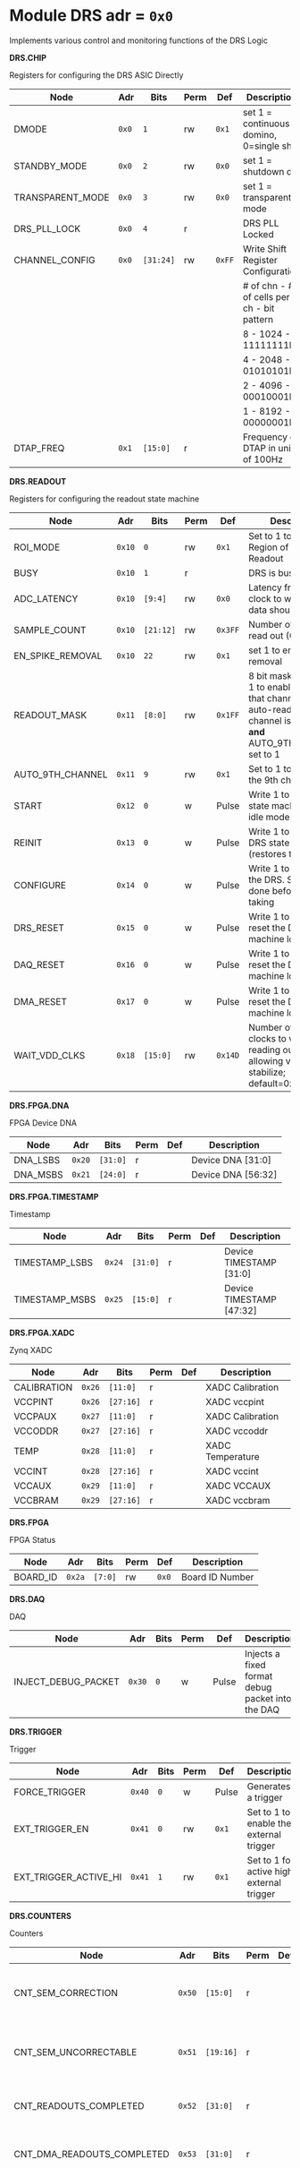 #+OPTIONS: toc:5
#+OPTIONS: ^:nil

# START: ADDRESS_TABLE_VERSION :: DO NOT EDIT
# END: ADDRESS_TABLE_VERSION :: DO NOT EDIT

# START: ADDRESS_TABLE :: DO NOT EDIT

* Module DRS 	 adr = ~0x0~

Implements various control and monitoring functions of the DRS Logic

*DRS.CHIP*

Registers for configuring the DRS ASIC Directly

|------------------+-------+-----------+------+--------+--------------------------------------------|
| Node             | Adr   | Bits      | Perm | Def    | Description                                |
|------------------+-------+-----------+------+--------+--------------------------------------------|
| DMODE            | ~0x0~ | ~1~       | rw   | ~0x1~  | set 1 = continuous domino, 0=single shot   |
|------------------+-------+-----------+------+--------+--------------------------------------------|
| STANDBY_MODE     | ~0x0~ | ~2~       | rw   | ~0x0~  | set 1 = shutdown drs                       |
|------------------+-------+-----------+------+--------+--------------------------------------------|
| TRANSPARENT_MODE | ~0x0~ | ~3~       | rw   | ~0x0~  | set 1 = transparent mode                   |
|------------------+-------+-----------+------+--------+--------------------------------------------|
| DRS_PLL_LOCK     | ~0x0~ | ~4~       | r    |        | DRS PLL Locked                             |
|------------------+-------+-----------+------+--------+--------------------------------------------|
| CHANNEL_CONFIG   | ~0x0~ | ~[31:24]~ | rw   | ~0xFF~ | Write Shift Register Configuration         |
|                  |       |           |      |        | # of chn - # of cells per ch - bit pattern |
|                  |       |           |      |        | 8        - 1024              - 11111111b   |
|                  |       |           |      |        | 4        - 2048              - 01010101b   |
|                  |       |           |      |        | 2        - 4096              - 00010001b   |
|                  |       |           |      |        | 1        - 8192              - 00000001b   |
|------------------+-------+-----------+------+--------+--------------------------------------------|
| DTAP_FREQ        | ~0x1~ | ~[15:0]~  | r    |        | Frequency of DTAP in units of 100Hz        |
|------------------+-------+-----------+------+--------+--------------------------------------------|

*DRS.READOUT*

Registers for configuring the readout state machine

|------------------+--------+-----------+------+---------+------------------------------------------------------------------------------------------------------------------------------------------|
| Node             | Adr    | Bits      | Perm | Def     | Description                                                                                                                              |
|------------------+--------+-----------+------+---------+------------------------------------------------------------------------------------------------------------------------------------------|
| ROI_MODE         | ~0x10~ | ~0~       | rw   | ~0x1~   | Set to 1 to enable Region of Interest Readout                                                                                            |
|------------------+--------+-----------+------+---------+------------------------------------------------------------------------------------------------------------------------------------------|
| BUSY             | ~0x10~ | ~1~       | r    |         | DRS is busy                                                                                                                              |
|------------------+--------+-----------+------+---------+------------------------------------------------------------------------------------------------------------------------------------------|
| ADC_LATENCY      | ~0x10~ | ~[9:4]~   | rw   | ~0x0~   | Latency from first sr clock to when ADC data should be valid                                                                             |
|------------------+--------+-----------+------+---------+------------------------------------------------------------------------------------------------------------------------------------------|
| SAMPLE_COUNT     | ~0x10~ | ~[21:12]~ | rw   | ~0x3FF~ | Number of samples to read out (0 to 1023)                                                                                                |
|------------------+--------+-----------+------+---------+------------------------------------------------------------------------------------------------------------------------------------------|
| EN_SPIKE_REMOVAL | ~0x10~ | ~22~      | rw   | ~0x1~   | set 1 to enable spike removal                                                                                                            |
|------------------+--------+-----------+------+---------+------------------------------------------------------------------------------------------------------------------------------------------|
| READOUT_MASK     | ~0x11~ | ~[8:0]~   | rw   | ~0x1FF~ | 8 bit mask, set a bit to 1 to enable readout of that channel. 9th is auto-read if any channel is enabled *and* AUTO_9TH_CHANNEL set to 1 |
|------------------+--------+-----------+------+---------+------------------------------------------------------------------------------------------------------------------------------------------|
| AUTO_9TH_CHANNEL | ~0x11~ | ~9~       | rw   | ~0x1~   | Set to 1 to auto read the 9th channel                                                                                                    |
|------------------+--------+-----------+------+---------+------------------------------------------------------------------------------------------------------------------------------------------|
| START            | ~0x12~ | ~0~       | w    | Pulse   | Write 1 to take the state machine out of idle mode                                                                                       |
|------------------+--------+-----------+------+---------+------------------------------------------------------------------------------------------------------------------------------------------|
| REINIT           | ~0x13~ | ~0~       | w    | Pulse   | Write 1 to reinitialize DRS state machine (restores to idle state)                                                                       |
|------------------+--------+-----------+------+---------+------------------------------------------------------------------------------------------------------------------------------------------|
| CONFIGURE        | ~0x14~ | ~0~       | w    | Pulse   | Write 1 to configure the DRS. Should be done before data taking                                                                          |
|------------------+--------+-----------+------+---------+------------------------------------------------------------------------------------------------------------------------------------------|
| DRS_RESET        | ~0x15~ | ~0~       | w    | Pulse   | Write 1 to completely reset the DRS state machine logic                                                                                  |
|------------------+--------+-----------+------+---------+------------------------------------------------------------------------------------------------------------------------------------------|
| DAQ_RESET        | ~0x16~ | ~0~       | w    | Pulse   | Write 1 to completely reset the DAQ state machine logic                                                                                  |
|------------------+--------+-----------+------+---------+------------------------------------------------------------------------------------------------------------------------------------------|
| DMA_RESET        | ~0x17~ | ~0~       | w    | Pulse   | Write 1 to completely reset the DMA state machine logic                                                                                  |
|------------------+--------+-----------+------+---------+------------------------------------------------------------------------------------------------------------------------------------------|
| WAIT_VDD_CLKS    | ~0x18~ | ~[15:0]~  | rw   | ~0x14D~ | Number of ADC clocks to wait before reading out the drs, allowing vdd to stabilize; default=0x14d=10us                                   |
|------------------+--------+-----------+------+---------+------------------------------------------------------------------------------------------------------------------------------------------|

*DRS.FPGA.DNA*

FPGA Device DNA

|----------+--------+----------+------+-----+--------------------|
| Node     | Adr    | Bits     | Perm | Def | Description        |
|----------+--------+----------+------+-----+--------------------|
| DNA_LSBS | ~0x20~ | ~[31:0]~ | r    |     | Device DNA [31:0]  |
|----------+--------+----------+------+-----+--------------------|
| DNA_MSBS | ~0x21~ | ~[24:0]~ | r    |     | Device DNA [56:32] |
|----------+--------+----------+------+-----+--------------------|

*DRS.FPGA.TIMESTAMP*

Timestamp

|----------------+--------+----------+------+-----+--------------------------|
| Node           | Adr    | Bits     | Perm | Def | Description              |
|----------------+--------+----------+------+-----+--------------------------|
| TIMESTAMP_LSBS | ~0x24~ | ~[31:0]~ | r    |     | Device TIMESTAMP [31:0]  |
|----------------+--------+----------+------+-----+--------------------------|
| TIMESTAMP_MSBS | ~0x25~ | ~[15:0]~ | r    |     | Device TIMESTAMP [47:32] |
|----------------+--------+----------+------+-----+--------------------------|

*DRS.FPGA.XADC*

Zynq XADC

|-------------+--------+-----------+------+-----+------------------|
| Node        | Adr    | Bits      | Perm | Def | Description      |
|-------------+--------+-----------+------+-----+------------------|
| CALIBRATION | ~0x26~ | ~[11:0]~  | r    |     | XADC Calibration |
|-------------+--------+-----------+------+-----+------------------|
| VCCPINT     | ~0x26~ | ~[27:16]~ | r    |     | XADC vccpint     |
|-------------+--------+-----------+------+-----+------------------|
| VCCPAUX     | ~0x27~ | ~[11:0]~  | r    |     | XADC Calibration |
|-------------+--------+-----------+------+-----+------------------|
| VCCODDR     | ~0x27~ | ~[27:16]~ | r    |     | XADC vccoddr     |
|-------------+--------+-----------+------+-----+------------------|
| TEMP        | ~0x28~ | ~[11:0]~  | r    |     | XADC Temperature |
|-------------+--------+-----------+------+-----+------------------|
| VCCINT      | ~0x28~ | ~[27:16]~ | r    |     | XADC vccint      |
|-------------+--------+-----------+------+-----+------------------|
| VCCAUX      | ~0x29~ | ~[11:0]~  | r    |     | XADC VCCAUX      |
|-------------+--------+-----------+------+-----+------------------|
| VCCBRAM     | ~0x29~ | ~[27:16]~ | r    |     | XADC vccbram     |
|-------------+--------+-----------+------+-----+------------------|

*DRS.FPGA*

FPGA Status

|----------+--------+---------+------+-------+-----------------|
| Node     | Adr    | Bits    | Perm | Def   | Description     |
|----------+--------+---------+------+-------+-----------------|
| BOARD_ID | ~0x2a~ | ~[7:0]~ | rw   | ~0x0~ | Board ID Number |
|----------+--------+---------+------+-------+-----------------|

*DRS.DAQ*

DAQ

|---------------------+--------+------+------+-------+--------------------------------------------------|
| Node                | Adr    | Bits | Perm | Def   | Description                                      |
|---------------------+--------+------+------+-------+--------------------------------------------------|
| INJECT_DEBUG_PACKET | ~0x30~ | ~0~  | w    | Pulse | Injects a fixed format debug packet into the DAQ |
|---------------------+--------+------+------+-------+--------------------------------------------------|

*DRS.TRIGGER*

Trigger

|-----------------------+--------+------+------+-------+-------------------------------------------|
| Node                  | Adr    | Bits | Perm | Def   | Description                               |
|-----------------------+--------+------+------+-------+-------------------------------------------|
| FORCE_TRIGGER         | ~0x40~ | ~0~  | w    | Pulse | Generates a trigger                       |
|-----------------------+--------+------+------+-------+-------------------------------------------|
| EXT_TRIGGER_EN        | ~0x41~ | ~0~  | rw   | ~0x1~ | Set to 1 to enable the external trigger   |
|-----------------------+--------+------+------+-------+-------------------------------------------|
| EXT_TRIGGER_ACTIVE_HI | ~0x41~ | ~1~  | rw   | ~0x1~ | Set to 1 for active high external trigger |
|-----------------------+--------+------+------+-------+-------------------------------------------|

*DRS.COUNTERS*

Counters

|----------------------------+--------+-----------+------+-----+--------------------------------------------------------------------|
| Node                       | Adr    | Bits      | Perm | Def | Description                                                        |
|----------------------------+--------+-----------+------+-----+--------------------------------------------------------------------|
| CNT_SEM_CORRECTION         | ~0x50~ | ~[15:0]~  | r    |     | Number of Single Event Errors corrected by the scrubber            |
|----------------------------+--------+-----------+------+-----+--------------------------------------------------------------------|
| CNT_SEM_UNCORRECTABLE      | ~0x51~ | ~[19:16]~ | r    |     | Number of Critical Single Event Errors (uncorrectable by scrubber) |
|----------------------------+--------+-----------+------+-----+--------------------------------------------------------------------|
| CNT_READOUTS_COMPLETED     | ~0x52~ | ~[31:0]~  | r    |     | Number of readouts completed since reset                           |
|----------------------------+--------+-----------+------+-----+--------------------------------------------------------------------|
| CNT_DMA_READOUTS_COMPLETED | ~0x53~ | ~[31:0]~  | r    |     | Number of readouts completed since reset                           |
|----------------------------+--------+-----------+------+-----+--------------------------------------------------------------------|
| CNT_LOST_EVENT             | ~0x54~ | ~[31:16]~ | r    |     | Number of trigger lost due to deadtime                             |
|----------------------------+--------+-----------+------+-----+--------------------------------------------------------------------|
| CNT_EVENT                  | ~0x55~ | ~[31:0]~  | r    |     | Number of triggers received                                        |
|----------------------------+--------+-----------+------+-----+--------------------------------------------------------------------|

*DRS.HOG*

HOG Parameters

|-------------+--------+----------+------+-----+--------------------|
| Node        | Adr    | Bits     | Perm | Def | Description        |
|-------------+--------+----------+------+-----+--------------------|
| GLOBAL_DATE | ~0x60~ | ~[31:0]~ | r    |     | HOG Global Date    |
|-------------+--------+----------+------+-----+--------------------|
| GLOBAL_TIME | ~0x61~ | ~[31:0]~ | r    |     | HOG Global Time    |
|-------------+--------+----------+------+-----+--------------------|
| GLOBAL_VER  | ~0x62~ | ~[31:0]~ | r    |     | HOG Global Version |
|-------------+--------+----------+------+-----+--------------------|
| GLOBAL_SHA  | ~0x63~ | ~[31:0]~ | r    |     | HOG Global SHA     |
|-------------+--------+----------+------+-----+--------------------|
| TOP_SHA     | ~0x64~ | ~[31:0]~ | r    |     | HOG Top SHA        |
|-------------+--------+----------+------+-----+--------------------|
| TOP_VER     | ~0x65~ | ~[31:0]~ | r    |     | HOG Top Version    |
|-------------+--------+----------+------+-----+--------------------|
| HOG_SHA     | ~0x66~ | ~[31:0]~ | r    |     | HOG SHA            |
|-------------+--------+----------+------+-----+--------------------|
| HOG_VER     | ~0x67~ | ~[31:0]~ | r    |     | HOG Version        |
|-------------+--------+----------+------+-----+--------------------|

*DRS.SPY*

Spy Buffer

|-------+--------+----------+------+-------+------------------|
| Node  | Adr    | Bits     | Perm | Def   | Description      |
|-------+--------+----------+------+-------+------------------|
| RESET | ~0x70~ | ~0~      | w    | Pulse | Spy Buffer Reset |
|-------+--------+----------+------+-------+------------------|
| DATA  | ~0x71~ | ~[15:0]~ | r    |       | Spy Read Data    |
|-------+--------+----------+------+-------+------------------|
| FULL  | ~0x72~ | ~0~      | r    |       | Spy Buffer Full  |
|-------+--------+----------+------+-------+------------------|
| EMPTY | ~0x72~ | ~1~      | r    |       | Spy Buffer Empty |
|-------+--------+----------+------+-------+------------------|

*DRS.DMA*

DMA and ram buffer occupancy

|-----------------+---------+----------+------+-------+--------------------------------|
| Node            | Adr     | Bits     | Perm | Def   | Description                    |
|-----------------+---------+----------+------+-------+--------------------------------|
| RAM_A_OCC_RST   | ~0x100~ | ~0~      | w    | Pulse | Sets RAM buffer a counter to 0 |
|-----------------+---------+----------+------+-------+--------------------------------|
| RAM_B_OCC_RST   | ~0x101~ | ~0~      | w    | Pulse | Sets RAM buffer b counter to 0 |
|-----------------+---------+----------+------+-------+--------------------------------|
| RAM_A_OCCUPANCY | ~0x102~ | ~[31:0]~ | r    |       | RAM buffer a occupancy         |
|-----------------+---------+----------+------+-------+--------------------------------|
| RAM_B_OCCUPANCY | ~0x103~ | ~[31:0]~ | r    |       | RAM buffer b occupancy         |
|-----------------+---------+----------+------+-------+--------------------------------|
| DMA_POINTER     | ~0x104~ | ~[31:0]~ | r    |       | DMA controller pointer         |
|-----------------+---------+----------+------+-------+--------------------------------|

*DRS.GFP*

GFP Registers

|----------------+---------+----------+------+-------+-----------------------------------|
| Node           | Adr     | Bits     | Perm | Def   | Description                       |
|----------------+---------+----------+------+-------+-----------------------------------|
| EVENTID_SPI_EN | ~0x200~ | ~0~      | rw   | ~0x0~ | 1 to enable GFP Event ID from SPI |
|----------------+---------+----------+------+-------+-----------------------------------|
| EVENTID_RX     | ~0x201~ | ~[31:0]~ | r    |       | Event ID from GFP SPI Interface   |
|----------------+---------+----------+------+-------+-----------------------------------|

# END: ADDRESS_TABLE :: DO NOT EDIT
